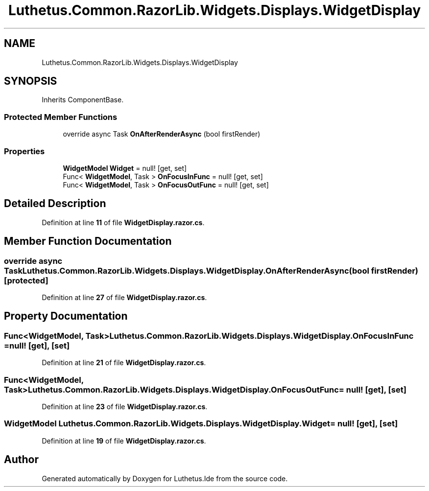 .TH "Luthetus.Common.RazorLib.Widgets.Displays.WidgetDisplay" 3 "Version 1.0.0" "Luthetus.Ide" \" -*- nroff -*-
.ad l
.nh
.SH NAME
Luthetus.Common.RazorLib.Widgets.Displays.WidgetDisplay
.SH SYNOPSIS
.br
.PP
.PP
Inherits ComponentBase\&.
.SS "Protected Member Functions"

.in +1c
.ti -1c
.RI "override async Task \fBOnAfterRenderAsync\fP (bool firstRender)"
.br
.in -1c
.SS "Properties"

.in +1c
.ti -1c
.RI "\fBWidgetModel\fP \fBWidget\fP = null!\fR [get, set]\fP"
.br
.ti -1c
.RI "Func< \fBWidgetModel\fP, Task > \fBOnFocusInFunc\fP = null!\fR [get, set]\fP"
.br
.ti -1c
.RI "Func< \fBWidgetModel\fP, Task > \fBOnFocusOutFunc\fP = null!\fR [get, set]\fP"
.br
.in -1c
.SH "Detailed Description"
.PP 
Definition at line \fB11\fP of file \fBWidgetDisplay\&.razor\&.cs\fP\&.
.SH "Member Function Documentation"
.PP 
.SS "override async Task Luthetus\&.Common\&.RazorLib\&.Widgets\&.Displays\&.WidgetDisplay\&.OnAfterRenderAsync (bool firstRender)\fR [protected]\fP"

.PP
Definition at line \fB27\fP of file \fBWidgetDisplay\&.razor\&.cs\fP\&.
.SH "Property Documentation"
.PP 
.SS "Func<\fBWidgetModel\fP, Task> Luthetus\&.Common\&.RazorLib\&.Widgets\&.Displays\&.WidgetDisplay\&.OnFocusInFunc = null!\fR [get]\fP, \fR [set]\fP"

.PP
Definition at line \fB21\fP of file \fBWidgetDisplay\&.razor\&.cs\fP\&.
.SS "Func<\fBWidgetModel\fP, Task> Luthetus\&.Common\&.RazorLib\&.Widgets\&.Displays\&.WidgetDisplay\&.OnFocusOutFunc = null!\fR [get]\fP, \fR [set]\fP"

.PP
Definition at line \fB23\fP of file \fBWidgetDisplay\&.razor\&.cs\fP\&.
.SS "\fBWidgetModel\fP Luthetus\&.Common\&.RazorLib\&.Widgets\&.Displays\&.WidgetDisplay\&.Widget = null!\fR [get]\fP, \fR [set]\fP"

.PP
Definition at line \fB19\fP of file \fBWidgetDisplay\&.razor\&.cs\fP\&.

.SH "Author"
.PP 
Generated automatically by Doxygen for Luthetus\&.Ide from the source code\&.
